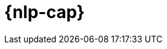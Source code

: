 [[ml-nlp]]
= {nlp-cap}

:frontmatter-description: An introduction to {ml} {nlp} features.
:frontmatter-tags-products: [ml] 
:frontmatter-tags-content-type: [overview] 
:frontmatter-tags-user-goals: [analyze]

[partintro]	
--
preview::[]

You can use {stack-ml-features} to analyze natural language data and make
predictions.

* <<ml-nlp-overview>>
* <<ml-nlp-deploy-models>>
* <<ml-nlp-inference>>
* <<ml-nlp-apis>>

--